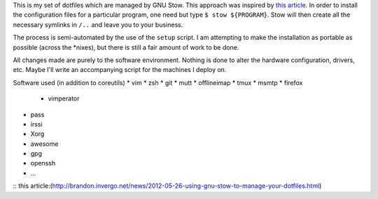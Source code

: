 This is my set of dotfiles which are managed by GNU Stow. This approach was
inspired by `this article`_.  In order to install the configuration files for a
particular program, one need but type ``$ stow ${PROGRAM}``. Stow will then
create all the necessary symlinks in ``/..`` and leave you to your business.

The process is semi-automated by the use of the ``setup`` script. I am
attempting to make the installation as portable as possible (across the
\*nixes), but there is still a fair amount of work to be done.  

All changes made are purely to the software environment. Nothing is done to
alter the hardware configuration, drivers, etc. Maybe I'll write an accompanying
script for the machines I deploy on.

Software used (in addition to coreutils)
* vim
* zsh
* git
* mutt
* offlineimap
* tmux
* msmtp
* firefox
    * vimperator
* pass
* irssi
* Xorg
* awesome
* gpg
* openssh
* ...

:: _`this article`:(http://brandon.invergo.net/news/2012-05-26-using-gnu-stow-to-manage-your-dotfiles.html)
